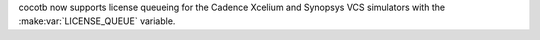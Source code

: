 cocotb now supports license queueing for the Cadence Xcelium and Synopsys VCS simulators with the :make:var:`LICENSE_QUEUE` variable.
